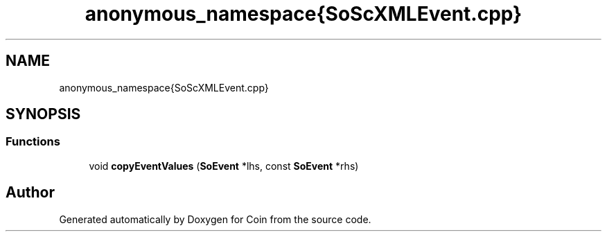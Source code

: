.TH "anonymous_namespace{SoScXMLEvent.cpp}" 3 "Sun May 28 2017" "Version 4.0.0a" "Coin" \" -*- nroff -*-
.ad l
.nh
.SH NAME
anonymous_namespace{SoScXMLEvent.cpp}
.SH SYNOPSIS
.br
.PP
.SS "Functions"

.in +1c
.ti -1c
.RI "void \fBcopyEventValues\fP (\fBSoEvent\fP *lhs, const \fBSoEvent\fP *rhs)"
.br
.in -1c
.SH "Author"
.PP 
Generated automatically by Doxygen for Coin from the source code\&.
